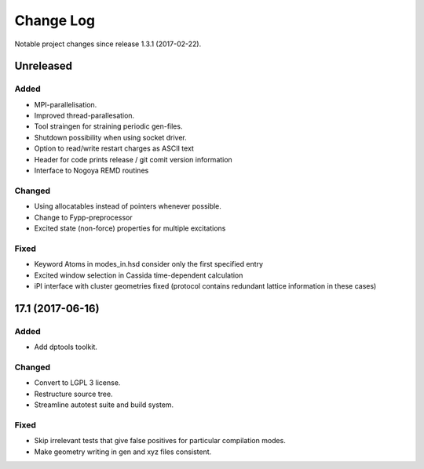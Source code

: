 **********
Change Log
**********

Notable project changes since release 1.3.1 (2017-02-22).


Unreleased
=========

Added
-----

- MPI-parallelisation.

- Improved thread-parallesation.

- Tool straingen for straining periodic gen-files.

- Shutdown possibility when using socket driver.

- Option to read/write restart charges as ASCII text

- Header for code prints release / git comit version information

- Interface to Nogoya REMD routines

Changed
-------

- Using allocatables instead of pointers whenever possible.

- Change to Fypp-preprocessor

- Excited state (non-force) properties for multiple excitations

Fixed
-----

- Keyword Atoms in modes_in.hsd consider only the first specified entry

- Excited window selection in Cassida time-dependent calculation

- iPI interface with cluster geometries fixed (protocol contains redundant
  lattice information in these cases)

17.1 (2017-06-16)
=================

Added
-----

- Add dptools toolkit.


Changed
-------

- Convert to LGPL 3 license.

- Restructure source tree.

- Streamline autotest suite and build system.


Fixed
-----

- Skip irrelevant tests that give false positives for particular compilation
  modes.

- Make geometry writing in gen and xyz files consistent.
